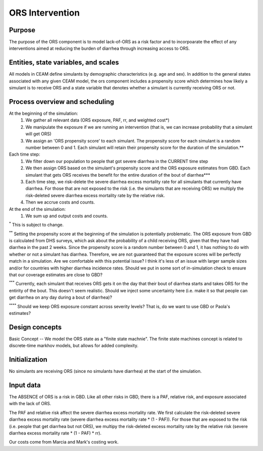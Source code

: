 ORS Intervention
================

Purpose
*******
The purpose of the ORS component is to model lack-of-ORS as a risk factor and to incorpoarate the effect of any interventions aimed at reducing the burden of diarrhea through increasing access to ORS.

Entities, state variables, and scales
*************************************
All models in CEAM define simulants by demographic characteristics (e.g. age and sex). In addition to the general states associated with any given CEAM model, the ors component includes a propensity score which determines how likely a simulant is to receive ORS and a state variable that denotes whether a simulant is currently receiving ORS or not.

Process overview and scheduling
*******************************
At the beginning of the simulation:
        1) We gather all relevant data (ORS exposure, PAF, rr, and weighted cost*)
        2) We manipulate the exposure if we are running an intervention (that is, we can increase probability that a simulant will get ORS)
        3) We assign an 'ORS propensity score' to each simulant. The propensity score for each simulant is a random number between 0 and 1. Each simulant will retain their propensity score for the duration of the simulation.**
Each time step:
        1) We filter down our population to people that got severe diarrhea in the CURRENT time step
        2) We then assign ORS based on the simulant's propensity score and the ORS exposure estimates from GBD. Each simulant that gets ORS receives the benefit for the entire duration of the bout of diarrhea***
        3) Each time step, we risk-delete the severe diarrhea excess mortality rate for all simulants that currently have diarrhea. For those that are not exposed to the risk (i.e. the simulants that are receiving ORS) we multiply the risk-deleted severe diarrhea excess mortality rate by the relative risk.
        4) Then we accrue costs and counts.
At the end of the simulation:
        1) We sum up and output costs and counts.

:sup:`*` This is subject to change.

:sup:`**` Setting the propensity score at the beginning of the simulation is potentially problematic. The ORS exposure from GBD is calculated from DHS surveys, which ask about the probability of a child receiving ORS, given that they have had diarrhea in the past 2 weeks. Since the propensity score is a random number between 0 and 1, it has nothing to do with whether or not a simulant has diarrhea. Therefore, we are not guaranteed that the exposure scores will be perfectly match in a simulation. Are we comfortable with this potential issue? I think it's less of an issue with larger sample sizes and/or for countries with higher diarrhea incidence rates. Should we put in some sort of in-simulation check to ensure that our coverage estimates are close to GBD?

:sup:`***` Currently, each simulant that receives ORS gets it on the day that their bout of diarrhea starts and takes ORS for the entirity of the bout. This doesn't seem realistic. Should we inject some uncertainty here (i.e. make it so that people can get diarrhea on any day during a bout of diarrhea)?

:sup:`****` Should we keep ORS exposure constant across severity levels? That is, do we want to use GBD or Paola's estimates?

Design concepts
***************
Basic Concept -- We model the ORS state as a "finite state machnie". The finite state machines concept is related to discrete-time markhov models, but allows for added complexity.

Initialization
**************
No simulants are receiving ORS (since no simulants have diarrhea) at the start of the simulation.

Input data
**********
The ABSENCE of ORS is a risk in GBD. Like all other risks in GBD, there is a PAF, relative risk, and exposure associated with the lack of ORS.

The PAF and relative risk affect the severe diarrhea excess mortality rate. We first calculate the risk-deleted severe diarrhea excess mortality rate (severe diarrhea excess mortality rate * (1 - PAF)). For those that are exposed to the risk (i.e. people that get diarrhea but not ORS), we multipy the risk-deleted excess mortality rate by the relative risk (severe diarrhea excess mortality rate * (1 - PAF) * rr).

Our costs come from Marcia and Mark's costing work.

